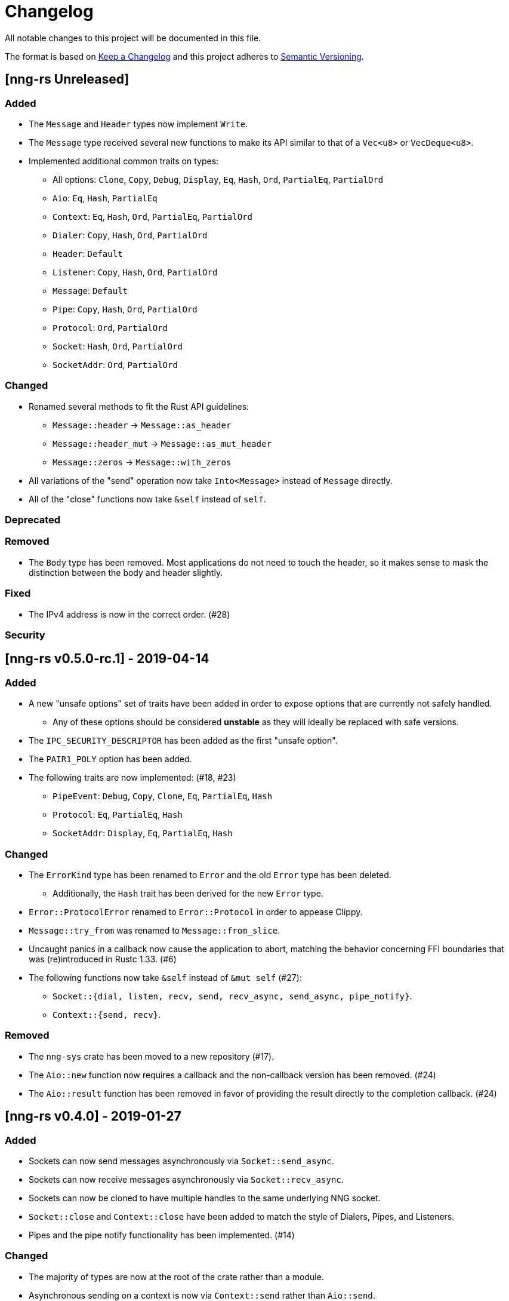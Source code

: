 = Changelog

All notable changes to this project will be documented in this file.

The format is based on https://keepachangelog.com/en/1.0.0/[Keep a Changelog] and this project adheres to https://semver.org/spec/v2.0.0.html[Semantic Versioning].

== [nng-rs Unreleased] ==

=== Added ===

* The `Message` and `Header` types now implement `Write`.
* The `Message` type received several new functions to make its API similar to that of a `Vec<u8>` or `VecDeque<u8>`.
* Implemented additional common traits on types:
	** All options: `Clone`, `Copy`, `Debug`, `Display`, `Eq`, `Hash`, `Ord`, `PartialEq`, `PartialOrd`
	** `Aio`: `Eq`, `Hash`, `PartialEq`
	** `Context`: `Eq`, `Hash`, `Ord`, `PartialEq`, `PartialOrd`
	** `Dialer`: `Copy`, `Hash`, `Ord`, `PartialOrd`
	** `Header`: `Default`
	** `Listener`: `Copy`, `Hash`, `Ord`, `PartialOrd`
	** `Message`: `Default`
	** `Pipe`: `Copy`, `Hash`, `Ord`, `PartialOrd`
	** `Protocol`: `Ord`, `PartialOrd`
	** `Socket`: `Hash`, `Ord`, `PartialOrd`
	** `SocketAddr`: `Ord`, `PartialOrd`

=== Changed ===

* Renamed several methods to fit the Rust API guidelines:
	** `Message::header` → `Message::as_header`
	** `Message::header_mut` → `Message::as_mut_header`
	** `Message::zeros` → `Message::with_zeros`
* All variations of the "send" operation now take `Into<Message>` instead of `Message` directly.
* All of the "close" functions now take `&self` instead of `self`.

=== Deprecated ===

=== Removed ===

* The `Body` type has been removed. Most applications do not need to touch the header, so it makes sense to mask the distinction between the body and header slightly.

=== Fixed ===

* The IPv4 address is now in the correct order. (#28)

=== Security ===

//------------------------------------------------------------------------------
// Past Releases
//------------------------------------------------------------------------------

== [nng-rs v0.5.0-rc.1] - 2019-04-14 ==

=== Added ===

* A new "unsafe options" set of traits have been added in order to expose options that are currently not safely handled.
	** Any of these options should be considered *unstable* as they will ideally be replaced with safe versions.
* The `IPC_SECURITY_DESCRIPTOR` has been added as the first "unsafe option".
* The `PAIR1_POLY` option has been added.
* The following traits are now implemented: (#18, #23)
	** `PipeEvent`: `Debug`, `Copy`, `Clone`, `Eq`, `PartialEq`, `Hash`
	** `Protocol`: `Eq`, `PartialEq`, `Hash`
	** `SocketAddr`: `Display`, `Eq`, `PartialEq`, `Hash`

=== Changed ===

* The `ErrorKind` type has been renamed to `Error` and the old `Error` type has been deleted.
	** Additionally, the `Hash` trait has been derived for the new `Error` type.
* `Error::ProtocolError` renamed to `Error::Protocol` in order to appease Clippy.
* `Message::try_from` was renamed to `Message::from_slice`.
* Uncaught panics in a callback now cause the application to abort, matching the behavior concerning FFI boundaries that was (re)introduced in Rustc 1.33. (#6)
* The following functions now take `&self` instead of `&mut self` (#27):
	** `Socket::{dial, listen, recv, send, recv_async, send_async, pipe_notify}`.
	** `Context::{send, recv}`.

=== Removed ===

* The `nng-sys` crate has been moved to a new repository (#17).
* The `Aio::new` function now requires a callback and the non-callback version has been removed. (#24)
* The `Aio::result` function has been removed in favor of providing the result directly to the completion callback. (#24)

== [nng-rs v0.4.0] - 2019-01-27 ==

=== Added ===

* Sockets can now send messages asynchronously via `Socket::send_async`.
* Sockets can now receive messages asynchronously via `Socket::recv_async`.
* Sockets can now be cloned to have multiple handles to the same underlying NNG socket.
* `Socket::close` and `Context::close` have been added to match the style of Dialers, Pipes, and Listeners.
* Pipes and the pipe notify functionality has been implemented. (#14)

=== Changed ===

* The majority of types are now at the root of the crate rather than a module.
* Asynchronous sending on a context is now via `Context::send` rather than `Aio::send`.
* Asynchronous receiving on a context is now via `Context::recv` rather than `Aio::recv`.
* Dialers and listeners are now treated as handle values and do not close on drop.
* The PUBSUB example now publishes the number of subscribers rather than the time in order to show off the pipe notify functionality.

=== Fixed ===

* The `Push0` protocol now actually opens a `Push0` socket (instead of a `Pull0` socket).
* Asynchronous I/O callbacks no longer can enter the same callback closure simultaneously.
* `SocketAddr` now compiles on platforms where a `c_char` is unsigned. (#11)

== [nng-sys v0.1.3] - 2019-01-27 ==

=== Added ===

* Handle types now derive `PartialEq` and `Eq`.

=== Changed ===

* The `build-nng` flag no longer builds _nng_ tests or tools. (#10)
* Updated to support _nng_ v1.1.1. (#13)

== [nng-rs v0.3.0] - 2018-11-02 ==

First fully usable version.

== [nng-sys v0.1.2] - 2018-11-02 ==

First fully usable version
